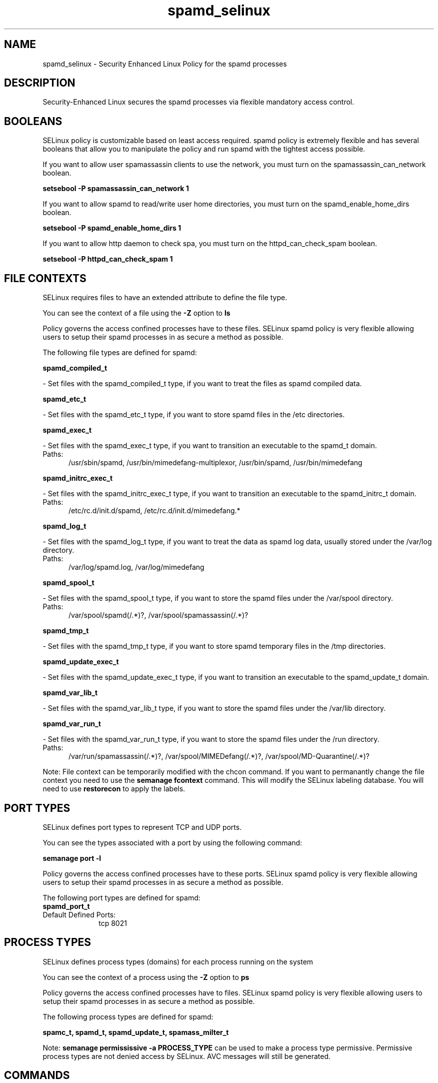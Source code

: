 .TH  "spamd_selinux"  "8"  "spamd" "dwalsh@redhat.com" "spamd SELinux Policy documentation"
.SH "NAME"
spamd_selinux \- Security Enhanced Linux Policy for the spamd processes
.SH "DESCRIPTION"

Security-Enhanced Linux secures the spamd processes via flexible mandatory access
control.  

.SH BOOLEANS
SELinux policy is customizable based on least access required.  spamd policy is extremely flexible and has several booleans that allow you to manipulate the policy and run spamd with the tightest access possible.


.PP
If you want to allow user spamassassin clients to use the network, you must turn on the spamassassin_can_network boolean.

.EX
.B setsebool -P spamassassin_can_network 1
.EE

.PP
If you want to allow spamd to read/write user home directories, you must turn on the spamd_enable_home_dirs boolean.

.EX
.B setsebool -P spamd_enable_home_dirs 1
.EE

.PP
If you want to allow http daemon to check spa, you must turn on the httpd_can_check_spam boolean.

.EX
.B setsebool -P httpd_can_check_spam 1
.EE

.SH FILE CONTEXTS
SELinux requires files to have an extended attribute to define the file type. 
.PP
You can see the context of a file using the \fB\-Z\fP option to \fBls\bP
.PP
Policy governs the access confined processes have to these files. 
SELinux spamd policy is very flexible allowing users to setup their spamd processes in as secure a method as possible.
.PP 
The following file types are defined for spamd:


.EX
.PP
.B spamd_compiled_t 
.EE

- Set files with the spamd_compiled_t type, if you want to treat the files as spamd compiled data.


.EX
.PP
.B spamd_etc_t 
.EE

- Set files with the spamd_etc_t type, if you want to store spamd files in the /etc directories.


.EX
.PP
.B spamd_exec_t 
.EE

- Set files with the spamd_exec_t type, if you want to transition an executable to the spamd_t domain.

.br
.TP 5
Paths: 
/usr/sbin/spamd, /usr/bin/mimedefang-multiplexor, /usr/bin/spamd, /usr/bin/mimedefang

.EX
.PP
.B spamd_initrc_exec_t 
.EE

- Set files with the spamd_initrc_exec_t type, if you want to transition an executable to the spamd_initrc_t domain.

.br
.TP 5
Paths: 
/etc/rc\.d/init\.d/spamd, /etc/rc\.d/init\.d/mimedefang.*

.EX
.PP
.B spamd_log_t 
.EE

- Set files with the spamd_log_t type, if you want to treat the data as spamd log data, usually stored under the /var/log directory.

.br
.TP 5
Paths: 
/var/log/spamd\.log, /var/log/mimedefang

.EX
.PP
.B spamd_spool_t 
.EE

- Set files with the spamd_spool_t type, if you want to store the spamd files under the /var/spool directory.

.br
.TP 5
Paths: 
/var/spool/spamd(/.*)?, /var/spool/spamassassin(/.*)?

.EX
.PP
.B spamd_tmp_t 
.EE

- Set files with the spamd_tmp_t type, if you want to store spamd temporary files in the /tmp directories.


.EX
.PP
.B spamd_update_exec_t 
.EE

- Set files with the spamd_update_exec_t type, if you want to transition an executable to the spamd_update_t domain.


.EX
.PP
.B spamd_var_lib_t 
.EE

- Set files with the spamd_var_lib_t type, if you want to store the spamd files under the /var/lib directory.


.EX
.PP
.B spamd_var_run_t 
.EE

- Set files with the spamd_var_run_t type, if you want to store the spamd files under the /run directory.

.br
.TP 5
Paths: 
/var/run/spamassassin(/.*)?, /var/spool/MIMEDefang(/.*)?, /var/spool/MD-Quarantine(/.*)?

.PP
Note: File context can be temporarily modified with the chcon command.  If you want to permanantly change the file context you need to use the 
.B semanage fcontext 
command.  This will modify the SELinux labeling database.  You will need to use
.B restorecon
to apply the labels.

.SH PORT TYPES
SELinux defines port types to represent TCP and UDP ports. 
.PP
You can see the types associated with a port by using the following command: 

.B semanage port -l

.PP
Policy governs the access confined processes have to these ports. 
SELinux spamd policy is very flexible allowing users to setup their spamd processes in as secure a method as possible.
.PP 
The following port types are defined for spamd:

.EX
.TP 5
.B spamd_port_t 
.TP 10
.EE


Default Defined Ports:
tcp 8021
.EE
.SH PROCESS TYPES
SELinux defines process types (domains) for each process running on the system
.PP
You can see the context of a process using the \fB\-Z\fP option to \fBps\bP
.PP
Policy governs the access confined processes have to files. 
SELinux spamd policy is very flexible allowing users to setup their spamd processes in as secure a method as possible.
.PP 
The following process types are defined for spamd:

.EX
.B spamc_t, spamd_t, spamd_update_t, spamass_milter_t 
.EE
.PP
Note: 
.B semanage permississive -a PROCESS_TYPE 
can be used to make a process type permissive. Permissive process types are not denied access by SELinux. AVC messages will still be generated.

.SH "COMMANDS"
.B semanage fcontext
can also be used to manipulate default file context mappings.
.PP
.B semanage permissive
can also be used to manipulate whether or not a process type is permissive.
.PP
.B semanage module
can also be used to enable/disable/install/remove policy modules

.B semanage port
can also be used to manipulate the port definitions

.B semanage boolean
can also be used to manipulate the booleans

.PP
.B system-config-selinux 
is a GUI tool available to customize SELinux policy settings.

.SH AUTHOR	
This manual page was autogenerated by genman.py.

.SH "SEE ALSO"
selinux(8), spamd(8), semanage(8), restorecon(8), chcon(1)
, setsebool(8)